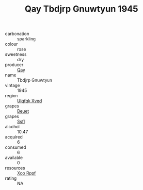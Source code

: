 :PROPERTIES:
:ID:                     705c9948-9d26-44e3-b84a-9f112c56e8f0
:END:
#+TITLE: Qay Tbdjrp Gnuwtyun 1945

- carbonation :: sparkling
- colour :: rose
- sweetness :: dry
- producer :: [[id:c8fd643f-17cf-4963-8cdb-3997b5b1f19c][Qay]]
- name :: Tbdjrp Gnuwtyun
- vintage :: 1945
- region :: [[id:106b3122-bafe-43ea-b483-491e796c6f06][Ulqfqk Xved]]
- grapes :: [[id:9cb04c77-1c20-42d3-bbca-f291e87937bc][Beuet]]
- grapes :: [[id:aa0ff8ab-1317-4e05-aff1-4519ebca5153][Ssfl]]
- alcohol :: 10.47
- acquired :: 6
- consumed :: 6
- available :: 0
- resources :: [[id:4b330cbb-3bc3-4520-af0a-aaa1a7619fa3][Xoo Rppf]]
- rating :: NA


